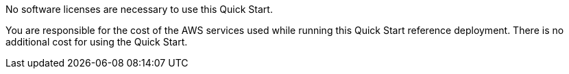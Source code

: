 // Include details about the license and how they can sign up. If no license is required, clarify that.

No software licenses are necessary to use this Quick Start.

You are responsible for the cost of the AWS services used while running this Quick Start reference deployment. There is no additional cost for using the Quick Start.